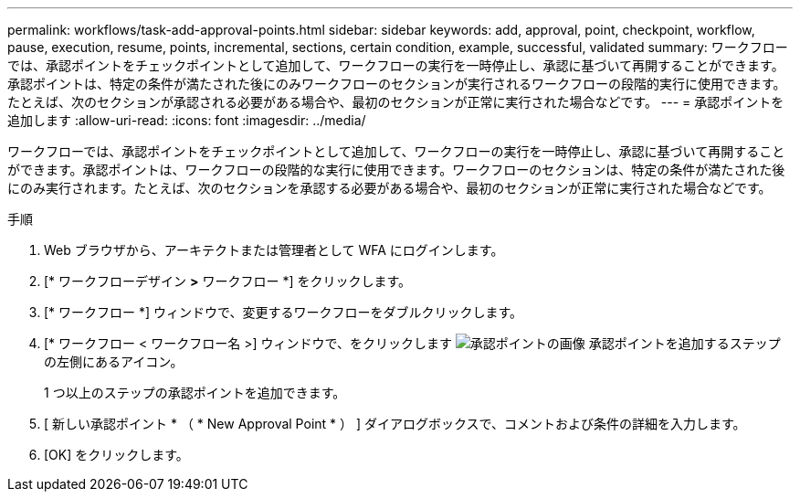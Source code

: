 ---
permalink: workflows/task-add-approval-points.html 
sidebar: sidebar 
keywords: add, approval, point, checkpoint, workflow, pause, execution, resume, points, incremental, sections, certain condition, example, successful, validated 
summary: ワークフローでは、承認ポイントをチェックポイントとして追加して、ワークフローの実行を一時停止し、承認に基づいて再開することができます。承認ポイントは、特定の条件が満たされた後にのみワークフローのセクションが実行されるワークフローの段階的実行に使用できます。たとえば、次のセクションが承認される必要がある場合や、最初のセクションが正常に実行された場合などです。 
---
= 承認ポイントを追加します
:allow-uri-read: 
:icons: font
:imagesdir: ../media/


[role="lead"]
ワークフローでは、承認ポイントをチェックポイントとして追加して、ワークフローの実行を一時停止し、承認に基づいて再開することができます。承認ポイントは、ワークフローの段階的な実行に使用できます。ワークフローのセクションは、特定の条件が満たされた後にのみ実行されます。たとえば、次のセクションを承認する必要がある場合や、最初のセクションが正常に実行された場合などです。

.手順
. Web ブラウザから、アーキテクトまたは管理者として WFA にログインします。
. [* ワークフローデザイン *>* ワークフロー *] をクリックします。
. [* ワークフロー *] ウィンドウで、変更するワークフローをダブルクリックします。
. [* ワークフロー < ワークフロー名 >] ウィンドウで、をクリックします image:../media/approval_point_disabled.gif["承認ポイントの画像"] 承認ポイントを追加するステップの左側にあるアイコン。
+
1 つ以上のステップの承認ポイントを追加できます。

. [ 新しい承認ポイント * （ * New Approval Point * ） ] ダイアログボックスで、コメントおよび条件の詳細を入力します。
. [OK] をクリックします。

